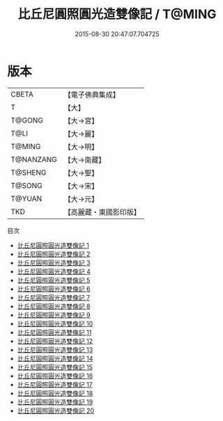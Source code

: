 #+TITLE: 比丘尼圓照圓光造雙像記 / T@MING

#+DATE: 2015-08-30 20:47:07.704725
* 版本
 |     CBETA|【電子佛典集成】|
 |         T|【大】     |
 |    T@GONG|【大→宮】   |
 |      T@LI|【大→麗】   |
 |    T@MING|【大→明】   |
 | T@NANZANG|【大→南藏】  |
 |   T@SHENG|【大→聖】   |
 |    T@SONG|【大→宋】   |
 |    T@YUAN|【大→元】   |
 |       TKD|【高麗藏・東國影印版】|
目次
 - [[file:KR6l0001_001.txt][比丘尼圓照圓光造雙像記 1]]
 - [[file:KR6l0001_002.txt][比丘尼圓照圓光造雙像記 2]]
 - [[file:KR6l0001_003.txt][比丘尼圓照圓光造雙像記 3]]
 - [[file:KR6l0001_004.txt][比丘尼圓照圓光造雙像記 4]]
 - [[file:KR6l0001_005.txt][比丘尼圓照圓光造雙像記 5]]
 - [[file:KR6l0001_006.txt][比丘尼圓照圓光造雙像記 6]]
 - [[file:KR6l0001_007.txt][比丘尼圓照圓光造雙像記 7]]
 - [[file:KR6l0001_008.txt][比丘尼圓照圓光造雙像記 8]]
 - [[file:KR6l0001_009.txt][比丘尼圓照圓光造雙像記 9]]
 - [[file:KR6l0001_010.txt][比丘尼圓照圓光造雙像記 10]]
 - [[file:KR6l0001_011.txt][比丘尼圓照圓光造雙像記 11]]
 - [[file:KR6l0001_012.txt][比丘尼圓照圓光造雙像記 12]]
 - [[file:KR6l0001_013.txt][比丘尼圓照圓光造雙像記 13]]
 - [[file:KR6l0001_014.txt][比丘尼圓照圓光造雙像記 14]]
 - [[file:KR6l0001_015.txt][比丘尼圓照圓光造雙像記 15]]
 - [[file:KR6l0001_016.txt][比丘尼圓照圓光造雙像記 16]]
 - [[file:KR6l0001_017.txt][比丘尼圓照圓光造雙像記 17]]
 - [[file:KR6l0001_018.txt][比丘尼圓照圓光造雙像記 18]]
 - [[file:KR6l0001_019.txt][比丘尼圓照圓光造雙像記 19]]
 - [[file:KR6l0001_020.txt][比丘尼圓照圓光造雙像記 20]]
